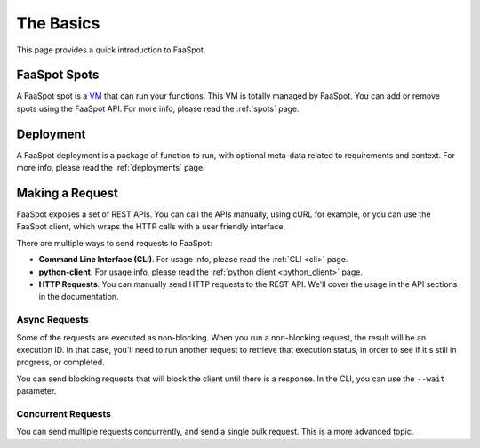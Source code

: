 ==========
The Basics
==========

This page provides a quick introduction to FaaSpot.


FaaSpot Spots
=============

A FaaSpot spot is a `VM <https://en.wikipedia.org/wiki/Virtual_machine>`_ that can run your functions.
This VM is totally managed by FaaSpot. You can add or remove spots using the FaaSpot API.
For more info, please read  the :ref:`spots` page.


Deployment
==========

A FaaSpot deployment is a package of function to run, with optional meta-data related to 
requirements and context. For more info, please read  the :ref:`deployments` page.


Making a Request
================

FaaSpot exposes a set of REST APIs. You can call the APIs manually, using cURL for example,
or you can use the FaaSpot client, which wraps the HTTP calls with a user friendly interface.

There are multiple ways to send requests to FaaSpot:

- **Command Line Interface (CLI)**. For usage info, please read  the :ref:`CLI <cli>` page.

- **python-client**. For usage info, please read  the :ref:`python client <python_client>` page.

- **HTTP Requests**. You can manually send HTTP requests to the REST API. We'll cover the usage in the API sections in the documentation.


Async Requests
--------------

Some of the requests are executed as non-blocking.
When you run a non-blocking request, the result will be an execution ID.
In that case, you'll need to run another request to retrieve that execution status,
in order to see if it's still in progress, or completed.

You can send blocking requests that will block the client until there is a response.
In the CLI, you can use the ``--wait`` parameter.


Concurrent Requests
-------------------

You can send multiple requests concurrently, and send a single bulk request.
This is a more advanced topic.
